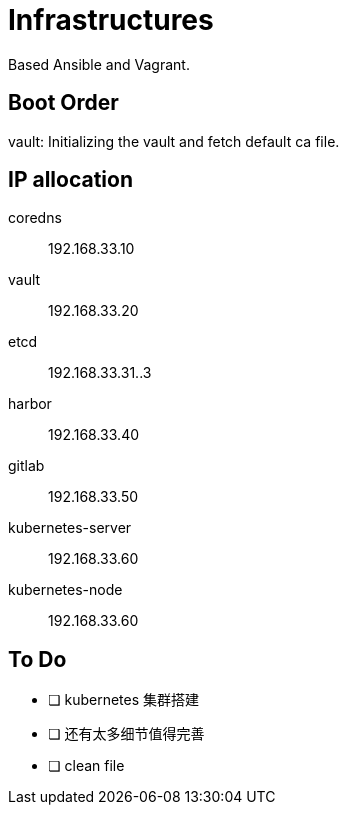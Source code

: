 = Infrastructures

Based Ansible and Vagrant.

== Boot Order

vault: Initializing the vault and fetch default ca file.

== IP allocation

coredns:: 192.168.33.10
vault:: 192.168.33.20
etcd:: 192.168.33.31..3
harbor:: 192.168.33.40
gitlab:: 192.168.33.50
kubernetes-server:: 192.168.33.60
kubernetes-node:: 192.168.33.60

== To Do

* [ ] kubernetes 集群搭建
* [ ] 还有太多细节值得完善
* [ ] clean file
